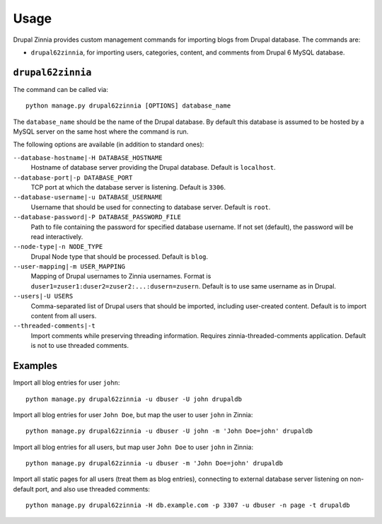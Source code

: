 .. _usage:

Usage
=====

Drupal Zinnia provides custom management commands for importing blogs from
Drupal database. The commands are:

* ``drupal62zinnia``, for importing users, categories, content, and comments
  from Drupal 6 MySQL database.

``drupal62zinnia``
------------------

The command can be called via::

  python manage.py drupal62zinnia [OPTIONS] database_name

The ``database_name`` should be the name of the Drupal database. By default this
database is assumed to be hosted by a MySQL server on the same host where the
command is run.

The following options are available (in addition to standard ones):

``--database-hostname|-H DATABASE_HOSTNAME``
  Hostname of database server providing the Drupal database. Default is
  ``localhost``.

``--database-port|-p DATABASE_PORT``
  TCP port at which the database server is listening. Default is ``3306``.

``--database-username|-u DATABASE_USERNAME``
  Username that should be used for connecting to database server. Default is
  ``root``.

``--database-password|-P DATABASE_PASSWORD_FILE``
  Path to file containing the password for specified database username. If not
  set (default), the password will be read interactively.

``--node-type|-n NODE_TYPE``
  Drupal Node type that should be processed. Default is ``blog``.

``--user-mapping|-m USER_MAPPING``
  Mapping of Drupal usernames to Zinnia usernames. Format is
  ``duser1=zuser1:duser2=zuser2:...:dusern=zusern``. Default is to use same
  username as in Drupal.

``--users|-U USERS``
  Comma-separated list of Drupal users that should be imported, including
  user-created content. Default is to import content from all users.

``--threaded-comments|-t``
  Import comments while preserving threading information. Requires
  zinnia-threaded-comments application. Default is not to use threaded comments.

Examples
--------

Import all blog entries for user ``john``::

  python manage.py drupal62zinnia -u dbuser -U john drupaldb

Import all blog entries for user ``John Doe``, but map the user to user ``john``
in Zinnia::

  python manage.py drupal62zinnia -u dbuser -U john -m 'John Doe=john' drupaldb

Import all blog entries for all users, but map user ``John Doe`` to user
``john`` in Zinnia::

  python manage.py drupal62zinnia -u dbuser -m 'John Doe=john' drupaldb

Import all static pages for all users (treat them as blog entries), connecting
to external database server listening on non-default port, and also use threaded
comments::

  python manage.py drupal62zinnia -H db.example.com -p 3307 -u dbuser -n page -t drupaldb

